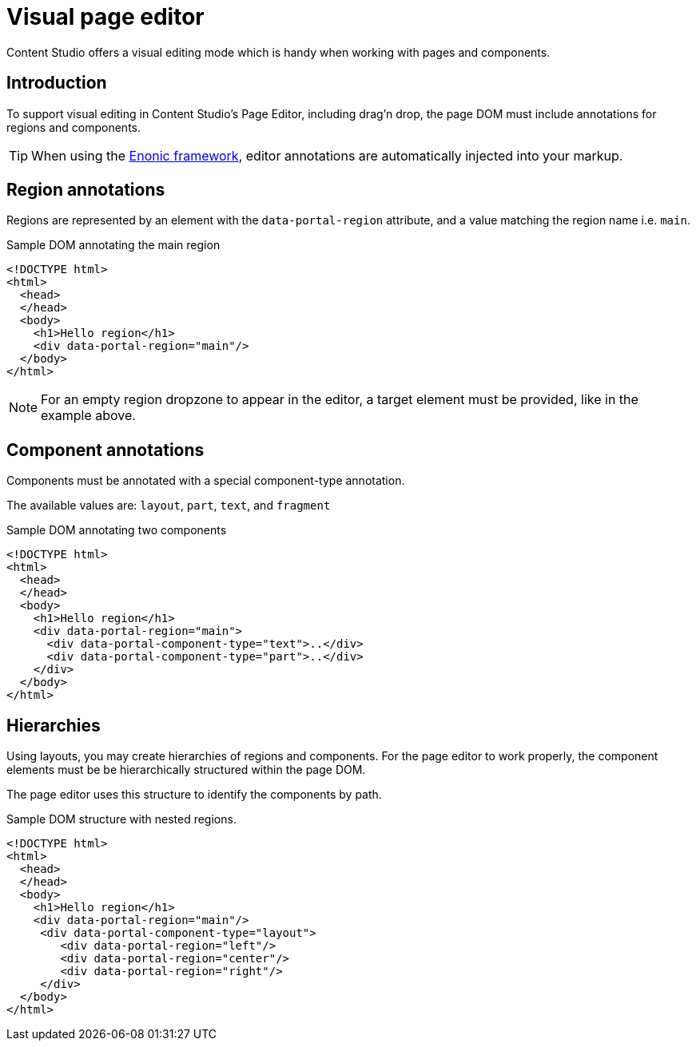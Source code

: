 = Visual page editor

Content Studio offers a visual editing mode which is handy when working with pages and components.

== Introduction

To support visual editing in Content Studio's Page Editor, including drag'n drop, the page DOM must include annotations for regions and components.

TIP: When using the <<../../framework/components#, Enonic framework>>, editor annotations are automatically injected into your markup.

== Region annotations

Regions are represented by an element with the `data-portal-region` attribute, and a value matching the region name i.e. `main`.

.Sample DOM annotating the main region
[source, html]
----
<!DOCTYPE html>
<html>
  <head>
  </head>
  <body>
    <h1>Hello region</h1>
    <div data-portal-region="main"/>
  </body>
</html>
----

NOTE: For an empty region dropzone to appear in the editor, a target element must be provided, like in the example above.


== Component annotations

Components must be annotated with a special component-type annotation.

The available values are: `layout`, `part`, `text`, and `fragment`


.Sample DOM annotating two components
[source, html]
----
<!DOCTYPE html>
<html>
  <head>
  </head>
  <body>
    <h1>Hello region</h1>
    <div data-portal-region="main">
      <div data-portal-component-type="text">..</div>
      <div data-portal-component-type="part">..</div>
    </div>
  </body>
</html>
----

== Hierarchies

Using layouts, you may create hierarchies of regions and components. For the page editor to work properly, the component elements must be be hierarchically structured within the page DOM. 

The page editor uses this structure to identify the components by path.

.Sample DOM structure with nested regions.
[source, html]
----
<!DOCTYPE html>
<html>
  <head>
  </head>
  <body>
    <h1>Hello region</h1>
    <div data-portal-region="main"/>
     <div data-portal-component-type="layout">
        <div data-portal-region="left"/>
        <div data-portal-region="center"/>
        <div data-portal-region="right"/>
     </div>
  </body>
</html>
----
